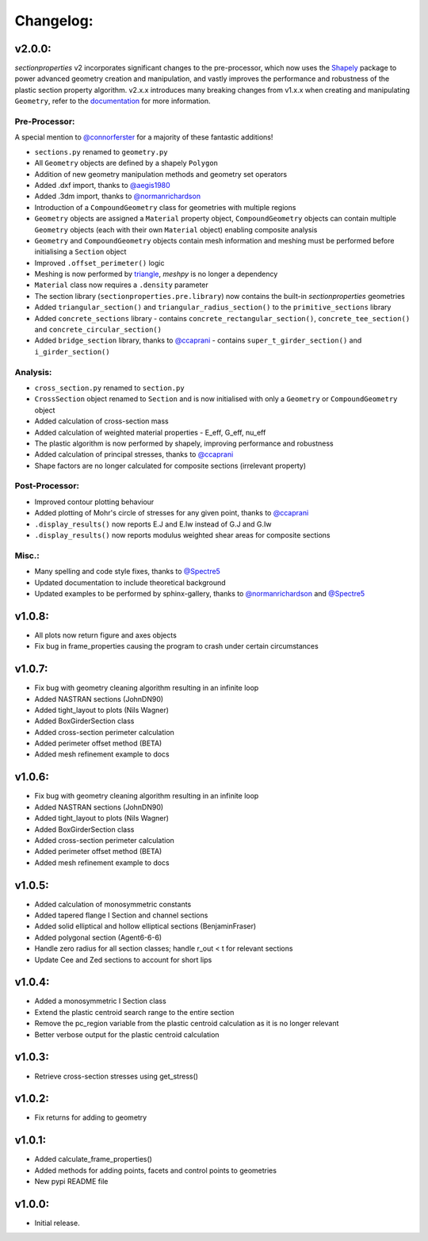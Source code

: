 Changelog:
==========

v2.0.0:
-------

*sectionproperties* v2 incorporates significant changes to the pre-processor, which now uses the
`Shapely <https://github.com/shapely/shapely>`_ package to power advanced geometry creation and
manipulation, and vastly improves the performance and robustness of the plastic section property
algorithm. v2.x.x introduces many breaking changes from v1.x.x when creating and manipulating
``Geometry``, refer to the `documentation <https://sectionproperties.readthedocs.io>`_ for more
information.

Pre-Processor:
^^^^^^^^^^^^^^

A special mention to `@connorferster <https://github.com/connorferster>`_ for a majority of these
fantastic additions!

- ``sections.py`` renamed to ``geometry.py``
- All ``Geometry`` objects are defined by a shapely ``Polygon``
- Addition of new geometry manipulation methods and geometry set operators
- Added .dxf import, thanks to `@aegis1980 <https://github.com/aegis1980>`_
- Added .3dm import, thanks to `@normanrichardson <https://github.com/normanrichardson>`_
- Introduction of a ``CompoundGeometry`` class for geometries with multiple regions
- ``Geometry`` objects are assigned a ``Material`` property object, ``CompoundGeometry`` objects
  can contain multiple ``Geometry`` objects (each with their own ``Material`` object) 
  enabling composite analysis
- ``Geometry`` and ``CompoundGeometry`` objects contain mesh information and meshing must be
  performed before initialising a ``Section`` object
- Improved ``.offset_perimeter()`` logic
- Meshing is now performed by `triangle <https://github.com/drufat/triangle>`_, *meshpy* is no
  longer a dependency
- ``Material`` class now requires a ``.density`` parameter
- The section library (``sectionproperties.pre.library``) now contains the built-in
  *sectionproperties* geometries
- Added ``triangular_section()`` and ``triangular_radius_section()`` to the ``primitive_sections``
  library
- Added ``concrete_sections`` library - contains ``concrete_rectangular_section()``,
  ``concrete_tee_section()`` and ``concrete_circular_section()``
- Added ``bridge_section`` library, thanks to `@ccaprani <https://github.com/ccaprani>`_ - contains
  ``super_t_girder_section()`` and ``i_girder_section()``

Analysis:
^^^^^^^^^

- ``cross_section.py`` renamed to ``section.py``
- ``CrossSection`` object renamed to ``Section`` and is now initialised with only a ``Geometry`` or
  ``CompoundGeometry`` object
- Added calculation of cross-section mass
- Added calculation of weighted material properties - E_eff, G_eff, nu_eff
- The plastic algorithm is now performed by shapely, improving performance and robustness
- Added calculation of principal stresses, thanks to `@ccaprani <https://github.com/ccaprani>`_
- Shape factors are no longer calculated for composite sections (irrelevant property)

Post-Processor:
^^^^^^^^^^^^^^

- Improved contour plotting behaviour
- Added plotting of Mohr's circle of stresses for any given point, thanks to
  `@ccaprani <https://github.com/ccaprani>`_
- ``.display_results()`` now reports E.J and E.Iw instead of G.J and G.Iw
- ``.display_results()`` now reports modulus weighted shear areas for composite sections

Misc.:
^^^^^^

- Many spelling and code style fixes, thanks to `@Spectre5 <https://github.com/Spectre5>`_
- Updated documentation to include theoretical background
- Updated examples to be performed by sphinx-gallery, thanks to
  `@normanrichardson <https://github.com/normanrichardson>`_ and
  `@Spectre5 <https://github.com/Spectre5>`_

v1.0.8:
-------

- All plots now return figure and axes objects
- Fix bug in frame_properties causing the program to crash under certain circumstances

v1.0.7:
-------

- Fix bug with geometry cleaning algorithm resulting in an infinite loop
- Added NASTRAN sections (JohnDN90)
- Added tight_layout to plots (Nils Wagner)
- Added BoxGirderSection class
- Added cross-section perimeter calculation
- Added perimeter offset method (BETA)
- Added mesh refinement example to docs

v1.0.6:
-------

- Fix bug with geometry cleaning algorithm resulting in an infinite loop
- Added NASTRAN sections (JohnDN90)
- Added tight_layout to plots (Nils Wagner)
- Added BoxGirderSection class
- Added cross-section perimeter calculation
- Added perimeter offset method (BETA)
- Added mesh refinement example to docs

v1.0.5:
-------

- Added calculation of monosymmetric constants
- Added tapered flange I Section and channel sections
- Added solid elliptical and hollow elliptical sections (BenjaminFraser)
- Added polygonal section (Agent6-6-6)
- Handle zero radius for all section classes; handle r_out < t for relevant sections
- Update Cee and Zed sections to account for short lips

v1.0.4:
-------

- Added a monosymmetric I Section class
- Extend the plastic centroid search range to the entire section
- Remove the pc_region variable from the plastic centroid calculation as it is no longer relevant
- Better verbose output for the plastic centroid calculation

v1.0.3:
-------

- Retrieve cross-section stresses using get_stress()

v1.0.2:
-------

- Fix returns for adding to geometry

v1.0.1:
-------

- Added calculate_frame_properties()
- Added methods for adding points, facets and control points to geometries
- New pypi README file

v1.0.0:
-------

- Initial release.
